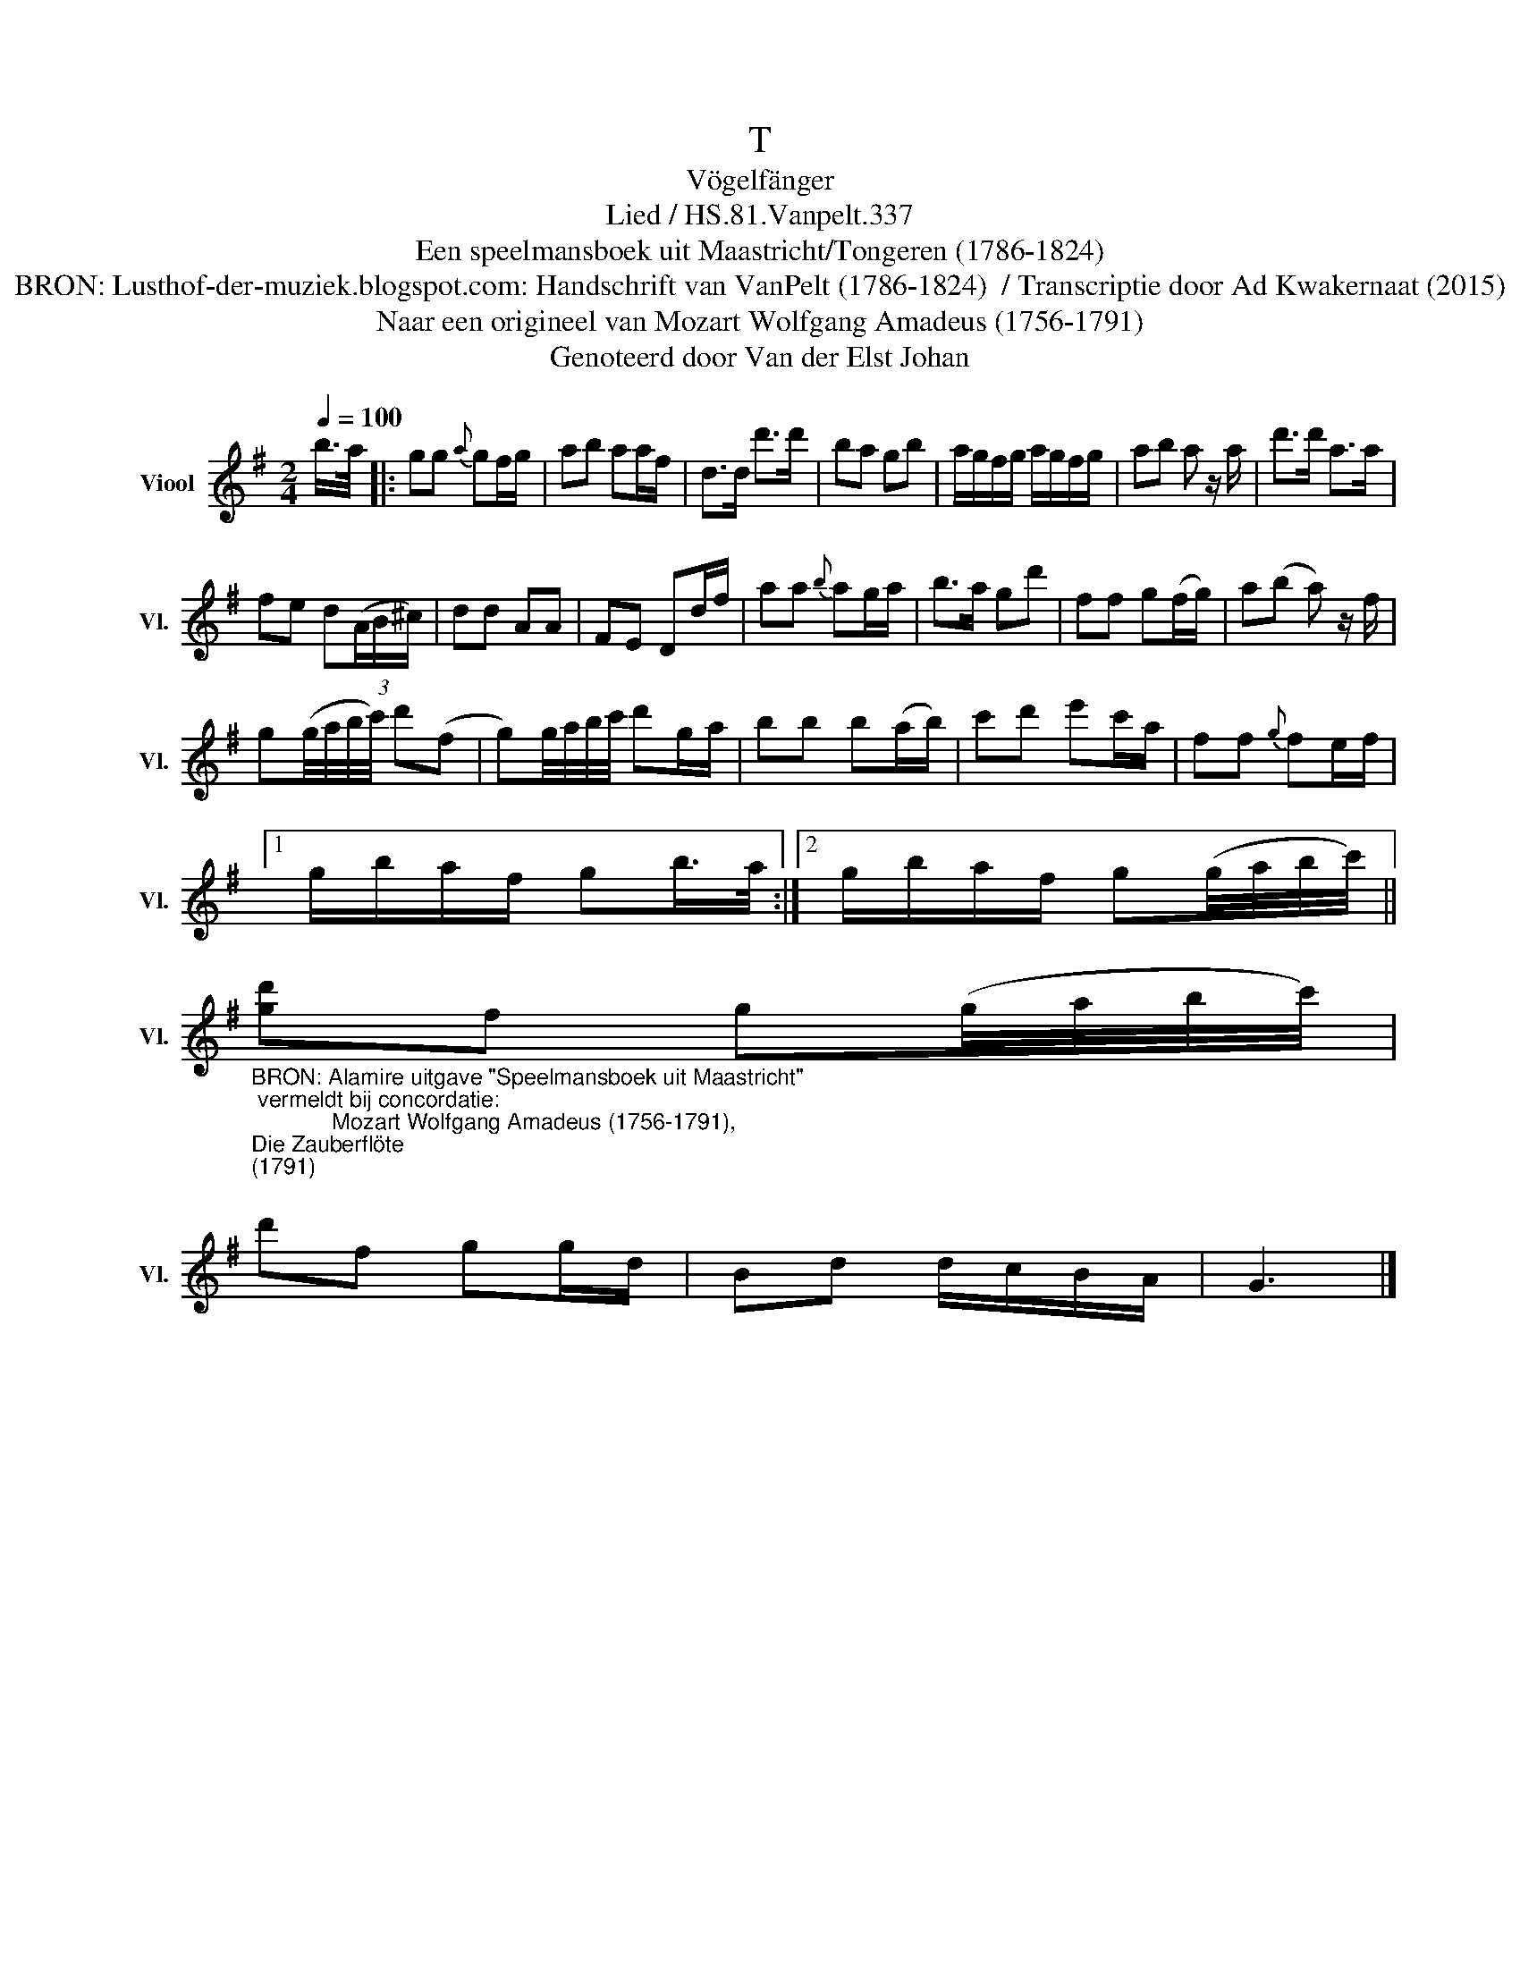 X:1
T:T
T:Vögelfänger
T:Lied / HS.81.Vanpelt.337
T:Een speelmansboek uit Maastricht/Tongeren (1786-1824) 
T:BRON: Lusthof-der-muziek.blogspot.com: Handschrift van VanPelt (1786-1824)  / Transcriptie door Ad Kwakernaat (2015) 
T:Naar een origineel van Mozart Wolfgang Amadeus (1756-1791) 
T:Genoteerd door Van der Elst Johan
Z:Een speelmansboek uit Maastricht/Tongeren (1786-1824)
Z:Genoteerd door Van der Elst Johan
L:1/8
Q:1/4=100
M:2/4
K:G
V:1 treble nm="Viool" snm="Vl."
V:1
 b/>a/ |: gg{a} gf/g/ | ab aa/f/ | d>d d'>d' | ba gb | a/g/f/g/ a/g/f/g/ | ab a z/ a/ | d'>d' a>a | %8
 fe d(3(A/B/^c/) | dd AA | FE Dd/f/ | aa{b} ag/a/ | b>a gd' | ff g(f/g/) | a(b a) z/ f/ | %15
 g(g/4a/4b/4c'/4) d'(f | g)g/4a/4b/4c'/4 d'g/a/ | bb b(a/b/) | c'd' e'c'/a/ | ff{g} fe/f/ |1 %20
 g/b/a/f/ gb/>a/ :|2 g/b/a/f/ g(g/4a/4b/4c'/4) || %22
"_BRON: Alamire uitgave \"Speelmansboek uit Maastricht\"\n vermeldt bij concordatie:\n             Mozart Wolfgang Amadeus (1756-1791), \nDie Zauberflöte \n(1791)\n" [gd']f g(g/4a/4b/4c'/4) | %23
 d'f gg/d/ | Bd d/c/B/A/ | G3 |] %26

